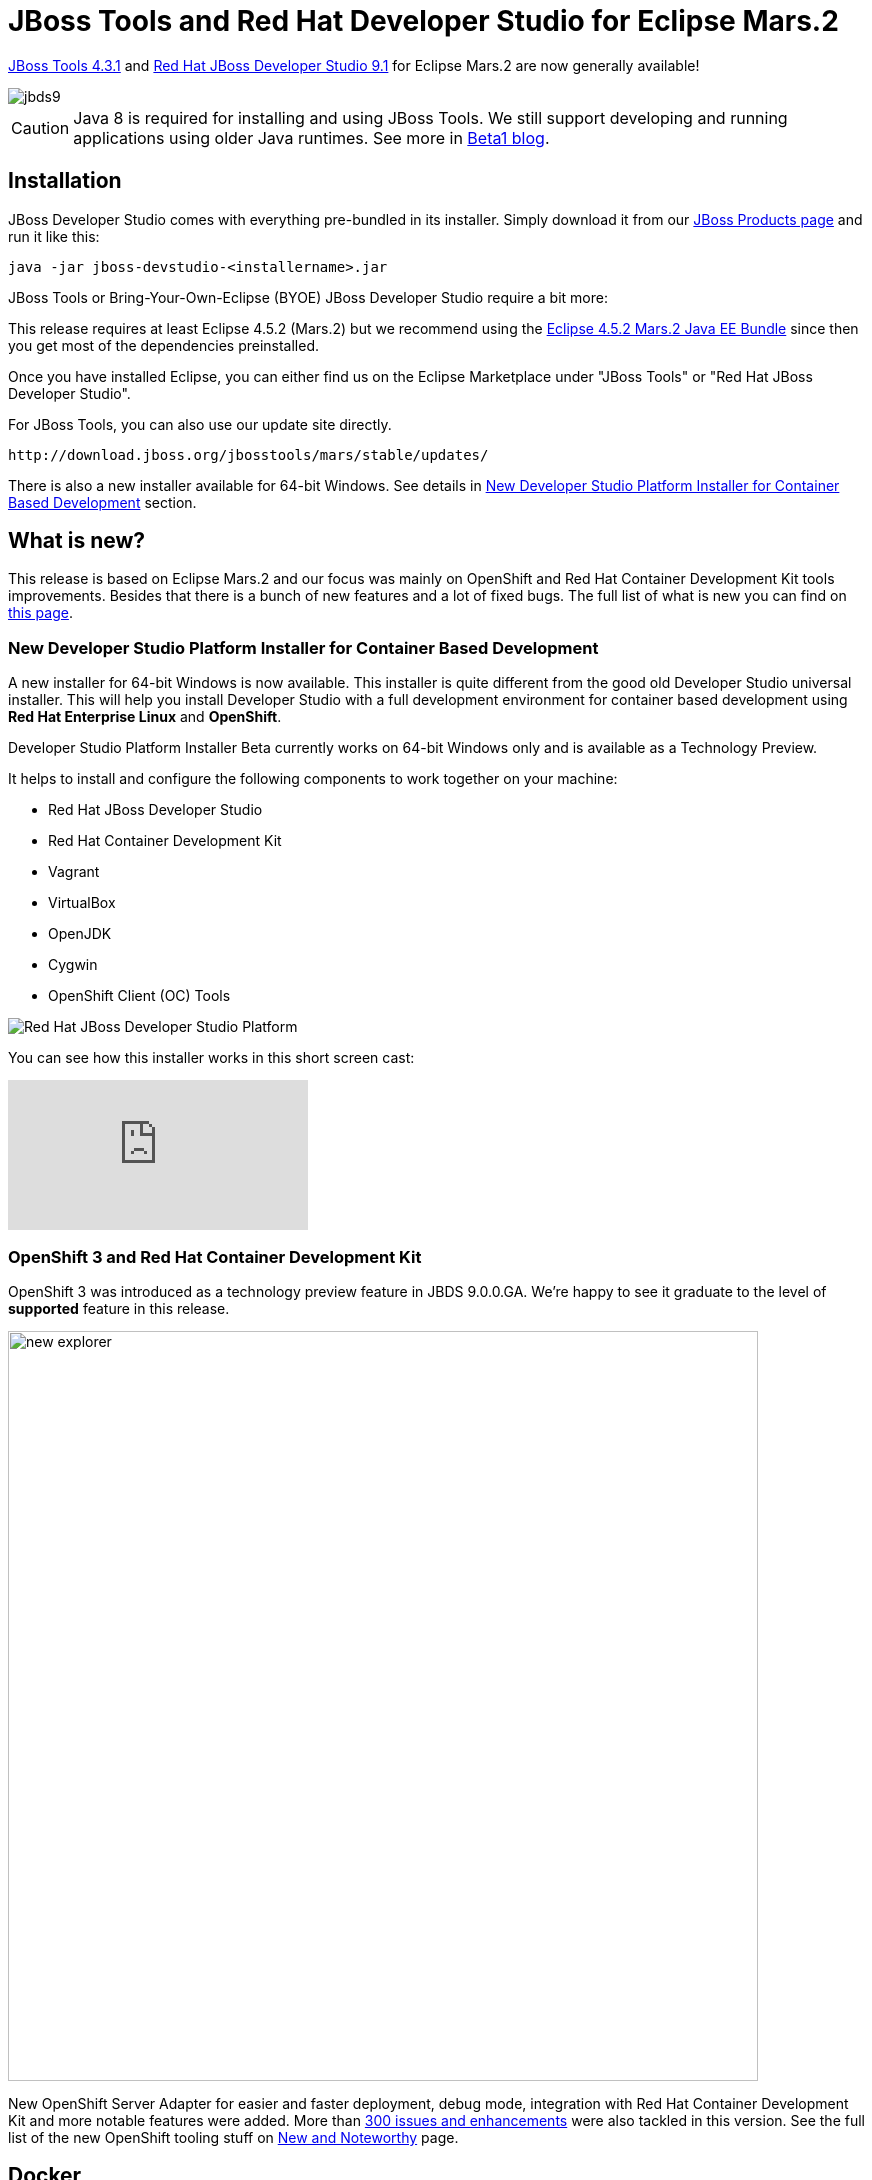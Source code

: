 = JBoss Tools and Red Hat Developer Studio for Eclipse Mars.2
:page-layout: blog
:page-author: akazakov
:page-tags: [release, jbosstools, devstudio, jbosscentral]
:page-date: 2016-04-19

link:/downloads/jbosstools/mars/4.3.1.Final.html[JBoss Tools 4.3.1] and link:/downloads/devstudio/mars/9.1.0.GA.html[Red Hat JBoss Developer Studio 9.1] for Eclipse Mars.2 are now generally available!

image::/blog/images/jbds9.png[]

CAUTION: Java 8 is required for installing and using JBoss Tools. We still support developing and running applications using older Java runtimes. See more in link:/blog/2015-06-23-beta1-for-mars.html#java-8-to-run-eclipse-older-runtimes-ok-for-builds-deployment[Beta1 blog].

== Installation

JBoss Developer Studio comes with everything pre-bundled in its installer. Simply download it from our https://www.jboss.org/products/devstudio.html[JBoss Products page] and run it like this:
 
    java -jar jboss-devstudio-<installername>.jar

JBoss Tools or Bring-Your-Own-Eclipse (BYOE) JBoss Developer Studio require a bit more:

This release requires at least Eclipse 4.5.2 (Mars.2) but we recommend
using the http://www.eclipse.org/downloads/packages/eclipse-ide-java-ee-developers/marsr[Eclipse 4.5.2 Mars.2 Java EE Bundle] since then you get most of the dependencies preinstalled. 

Once you have installed Eclipse, you can either find us on the Eclipse Marketplace under "JBoss Tools" or "Red Hat JBoss Developer Studio".

For JBoss Tools, you can also use our update site directly.

    http://download.jboss.org/jbosstools/mars/stable/updates/

There is also a new installer available for 64-bit Windows. See details in link:#new-developer-studio-platform-installer-for-container-based-development[New Developer Studio Platform Installer for Container Based Development] section.

== What is new?

This release is based on Eclipse Mars.2 and our focus was mainly on OpenShift and Red Hat Container Development Kit tools improvements. Besides that there is a bunch of new features and a lot of fixed bugs. 
The full list of what is new you can find on link:/documentation/whatsnew/jbosstools/4.3.1.Final.html[this page].

=== New Developer Studio Platform Installer for Container Based Development

A new installer for 64-bit Windows is now available. This installer is quite different from the good old Developer Studio universal installer.
This will help you install Developer Studio with a full development environment for container based development using *Red Hat Enterprise Linux* and *OpenShift*.

Developer Studio Platform Installer Beta currently works on 64-bit Windows only and is available as a Technology Preview.

It helps to install and configure the following components to work together on your machine:

- Red Hat JBoss Developer Studio

- Red Hat Container Development Kit

- Vagrant

- VirtualBox

- OpenJDK

- Cygwin

- OpenShift Client (OC) Tools

image::/documentation/whatsnew/general/images/devstudio_platform.png[Red Hat JBoss Developer Studio Platform]

You can see how this installer works in this short screen cast:

video::dMWAguol3as[youtube]

=== OpenShift 3 and Red Hat Container Development Kit

OpenShift 3 was introduced as a technology preview feature in JBDS 9.0.0.GA. We're happy to see it graduate to the level of *supported* feature in this release.

image::/documentation/whatsnew/openshift/images/new-explorer.png[width=750]

New OpenShift Server Adapter for easier and faster deployment, debug mode, integration with Red Hat Container Development Kit and more notable features were added.
More than https://issues.jboss.org/issues/?jql=project%20in%20%28JBIDE%2C%20JBDS%29%20AND%20issuetype%20in%20standardIssueTypes%28%29%20AND%20resolution%20%3D%20Done%20AND%20fixVersion%20in%20%284.3.1.Beta1%2C%204.3.1.Beta2%2C%204.3.1.CR1%2C%204.3.1.Final%2C%209.1.0.Beta1%2C%209.1.0.Beta2%2C%209.1.0.CR1%2C%209.1.0.GA%29%20AND%20component%20in%20%28cdk%2C%20openshift%29[300 issues and enhancements] were also tackled in this version.
See the full list of the new OpenShift tooling stuff on link:/documentation/whatsnew/jbosstools/4.3.1.Final.html#openshift[New and Noteworthy] page. 

== Docker

Tooling for Docker is available in Eclipse Mars under the http://eclipse.org/linuxtools[Linux tools]
umbrella. Despite this name, this works on all major developer platforms. It
is mirrored on http://download.jboss.org/jbosstools/mars/stable/updates/[JBoss Tools update site].

image::/documentation/whatsnew/docker/images/docker_mars1/docker_explorer_view.png[]

The Docker tools was introduced in Developer Studio 9.0 and has been improved in Developer Studio 9.1:

- New Docker Machine Support

- Improved Run Image Launch Configuration

- TM Terminal Support for Interactive Shells

- Build Docker Images improvements

More details in link:/documentation/whatsnew/jbosstools/4.3.1.Final.html#docker[New and Noteworthy].

== Hibernate 5

Hibernate 5 is now supported. Two new runtime providers for Hibernate were added in this release. Both these new versions can be selected in the relevant wizards.

image::/documentation/whatsnew/hibernate/images/4.3.1.Final/cfg-xml.png[title="Hibernate Configuration File Wizard", width="381", align="center"]

== Forge 3

The included Forge runtime is now 3.0.1.Final. Read the official announcement  http://forge.jboss.org/news/forge-3.0.1.final-is-here[here].

image::/documentation/whatsnew/forge/images/4.3.1.Final/startup.png[]

== Automated Error Reporting

With your permission, Eclipse and Red Hat JBoss Developer Studio can now inspect errors logged inside the IDE and inform project committers about the issues you've experienced. This optional service, called https://dev.eclipse.org/recommenders/community/confess/#/about[Automated Error Reporting Initiative (AERI)], can report issues to both the https://bugs.eclipse.org/bugs/[Eclipse Bugzilla] and the https://issues.jboss.org/browse/JBIDE[JBoss JIRA].

When the first error is logged, you'll be asked if you'd like to participate in error reporting, which is by default completely anonymous and only happens if an error occurs.

Should you want to configure how the service operates, or provide your email address so that you could be contacted regarding any reports you submit, open `Preferences > General > Error Reporting`. You can then click `Configure Projects...` to enable or disable reporting to Eclipse or JBoss.

image::/documentation/whatsnew/usage/images/aeri_jbt431.png[AERI Reporting Enabled]

As always, neither Eclipse nor JBoss will use any information unless a user has opted in, nor is there ever any personal information sent unless it is provided on the Preferences page.

== What is Next

Our next stop is a major update for Developer Studio which will be based on Eclipse Neon.

Enjoy!

Alexey Kazakov
